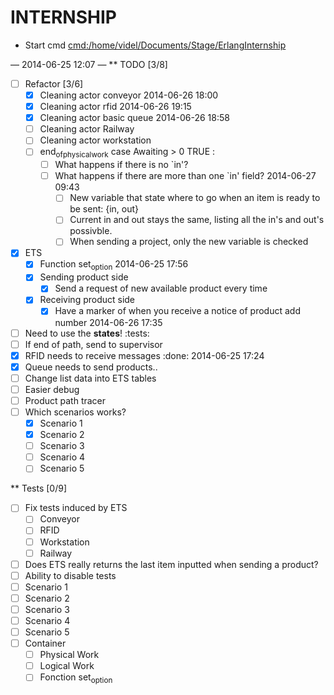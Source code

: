 * INTERNSHIP
  - Start cmd [[cmd:/home/videl/Documents/Stage/ErlangInternship]]
  --- 2014-06-25 12:07 ---
  ** TODO [3/8]
   - [ ] Refactor [3/6]
    - [X] Cleaning actor conveyor 2014-06-26 18:00
    - [X] Cleaning actor rfid 2014-06-26 19:15
    - [X] Cleaning actor basic queue 2014-06-26 18:58
    - [ ] Cleaning actor Railway
    - [ ] Cleaning actor workstation
    - [ ] end_of_physical_work case Awaiting > 0 TRUE : 
      - [ ] What happens if there is no `in'?
      - [ ] What happens if there are more than one `in' field? 2014-06-27 09:43
        - [ ] New variable that state where to go when an item is ready to be
              sent: {in, out}
        - [ ] Current in and out stays the same, listing all the in's and out's
              possivble.
        - [ ] When sending a project, only the new variable is checked
   - [X] ETS
    - [X] Function set_option 2014-06-25 17:56
    - [X] Sending product side
      - [X] Send a request of new available product every time
    - [X] Receiving product side
      - [X] Have a marker of when you receive a notice of product
            add number 2014-06-26 17:35
   - [ ] Need to use the *states*! :tests:
   - [ ] If end of path, send to supervisor 
   - [X] RFID needs to receive messages :done: 2014-06-25 17:24
   - [X] Queue needs to send products.. 
   - [ ] Change list data into ETS tables
   - [ ] Easier debug
   - [ ] Product path tracer
   - [ ] Which scenarios works?
    - [X] Scenario 1
    - [X] Scenario 2
    - [ ] Scenario 3
    - [ ] Scenario 4
    - [ ] Scenario 5
  
 ** Tests [0/9]
  - [ ] Fix tests induced by ETS
    - [ ] Conveyor
    - [ ] RFID
    - [ ] Workstation
    - [ ] Railway
  - [ ] Does ETS really returns the last item inputted when sending a product?
  - [ ] Ability to disable tests
  - [ ] Scenario 1
  - [ ] Scenario 2
  - [ ] Scenario 3
  - [ ] Scenario 4
  - [ ] Scenario 5
  - [ ] Container
    - [ ] Physical Work
    - [ ] Logical Work
    - [ ] Fonction set_option
